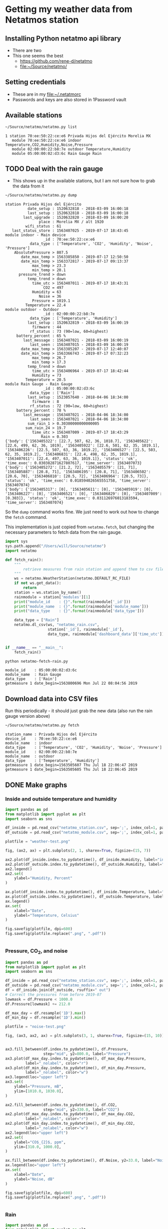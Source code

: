 #+PROPERTY: header-args    :exports both
* Getting my weather data from Netatmos station

** Installing Python netatmo api library
+ There are two
+ This one seems the best
  + https://github.com/rene-d/netatmo
  + [[file:~/Source/netatmo/]]
** Setting credentials
+ These are in my [[file:~/.netatmorc]]
+ Passwords and keys are also stored in 1Password vault
** Available stations
#+BEGIN_SRC sh :results verbatim :exports both
~/Source/netatmo/netatmo.py list
#+END_SRC

#+RESULTS:
: 1 station 70:ee:50:22:ce:e6 Privada Hijos del Ejército Morelia MX
:    module 70:ee:50:22:ce:e6 indoor Temperature,CO2,Humidity,Noise,Pressure
:    module 02:00:00:22:b8:7e outdoor Temperature,Humidity
:    module 05:00:00:02:d3:6c Rain Gauge Rain
** TODO Deal with the rain gauge
- This shows up in the available stations, but I am not sure how to grab the data from it

#+BEGIN_SRC sh :results verbatim :exports both
~/Source/netatmo/netatmo.py dump
#+END_SRC

#+RESULTS:
#+begin_example
station Privada Hijos del Ejército
          date_setup : 1520632818 - 2018-03-09 16:00:18
          last_setup : 1520632818 - 2018-03-09 16:00:18
        last_upgrade : 1520632820 - 2018-03-09 16:00:20
               place : Morelia MX / alt 1920
         wifi_status : 61
   last_status_store : 1563407025 - 2019-07-17 18:43:45
module indoor - Main device
                 _id : 70:ee:50:22:ce:e6
           data_type : ['Temperature', 'CO2', 'Humidity', 'Noise', 'Pressure']
    AbsolutePressure > 807.5
       date_max_temp > 1563385850 - 2019-07-17 12:50:50
       date_min_temp > 1563372817 - 2019-07-17 09:13:37
            max_temp > 23.3
            min_temp > 20.1
      pressure_trend > down
          temp_trend > down
            time_utc > 1563407011 - 2019-07-17 18:43:31
                 CO2 = 497
            Humidity = 63
               Noise = 36
            Pressure = 1019.1
         Temperature = 22.4
module outdoor - Outdoor
                 _id : 02:00:00:22:b8:7e
           data_type : ['Temperature', 'Humidity']
          last_setup : 1520632819 - 2018-03-09 16:00:19
            firmware : 44
           rf_status : 73 (90=low, 60=highest)
     battery_percent : 65 %
        last_message : 1563407021 - 2018-03-09 16:00:19
           last_seen : 1563407015 - 2018-03-09 16:00:19
       date_max_temp > 1563385207 - 2019-07-17 12:40:07
       date_min_temp > 1563366743 - 2019-07-17 07:32:23
            max_temp > 26.7
            min_temp > 17.3
          temp_trend > down
            time_utc > 1563406964 - 2019-07-17 18:42:44
            Humidity = 73
         Temperature = 20.5
module Rain Gauge - Rain Gauge
                 _id : 05:00:00:02:d3:6c
           data_type : ['Rain']
          last_setup : 1523057640 - 2018-04-06 18:34:00
            firmware : 8
           rf_status : 72 (90=low, 60=highest)
     battery_percent : 78 %
        last_message : 1563407021 - 2018-04-06 18:34:00
           last_seen : 1563407021 - 2018-04-06 18:34:00
          sum_rain_1 > 0.30300000000000005
         sum_rain_24 > 19.7
            time_utc > 1563407009 - 2019-07-17 18:43:29
                Rain = 0.303
{'body': {'1563405322': [22.7, 507, 62, 36, 1018.7], '1563405622': [22.6, 499, 62, 36, 1019], '1563405922': [22.6, 501, 62, 35, 1019.1], '1563406226': [22.5, 507, 63, 36, 1019.2], '1563406527': [22.5, 503, 62, 35, 1019.2], '1563406831': [22.4, 498, 62, 35, 1019.1], '1563407011': [22.4, 497, 63, 36, 1019.1]}, 'status': 'ok', 'time_exec': 0.030382871627807617, 'time_server': 1563407073}
{'body': {'1563405272': [21.2, 72], '1563405579': [21, 71], '1563405887': [20.8, 71], '1563406195': [20.8, 71], '1563406502': [20.6, 70], '1563406810': [20.5, 72], '1563406964': [20.5, 73]}, 'status': 'ok', 'time_exec': 0.018594026565551758, 'time_server': 1563407074}
{'body': {'1563405317': [0], '1563405611': [0], '1563405919': [0], '1563406227': [0], '1563406521': [0], '1563406829': [0], '1563407009': [0.303]}, 'status': 'ok', 'time_exec': 0.031126976013183594, 'time_server': 1563407074}
#+end_example

So the ~dump~ command works fine.  We just need to work out how to change the ~fetch~ command. 

This implementation is just copied from ~netatmo.fetch~, but changing the necessary parameters to fetch data from the rain gauge. 

#+begin_src python :tangle netatmo-fetch-rain.py
  import sys
  sys.path.append("/Users/will/Source/netatmo")
  import netatmo

  def fetch_rain():
      """
          retrieve measures from rain station and append them to csv files
      """
      ws = netatmo.WeatherStation(netatmo.DEFAULT_RC_FILE)
      if not ws.get_data():
          return
      station = ws.station_by_name()
      rainmodule = station['modules'][1]
      print("module_id    : {}".format(rainmodule['_id']))
      print("module_name  : {}".format(rainmodule['module_name']))
      print("data_type    : {}".format(rainmodule['data_type']))

      data_type = ["Rain"]
      netatmo.dl_csv(ws, "netatmo_rain.csv",
                     station['_id'], rainmodule['_id'],
                     data_type, rainmodule['dashboard_data']['time_utc'])


  if __name__ == "__main__":
      fetch_rain()

#+end_src

#+RESULTS:
: None

#+begin_src sh :results verbatim :exports both
python netatmo-fetch-rain.py
#+end_src

#+RESULTS:
: module_id    : 05:00:00:02:d3:6c
: module_name  : Rain Gauge
: data_type    : ['Rain']
: getmeasure 1 date_begin=1563800696 Mon Jul 22 08:04:56 2019



** Download data into CSV files
Run this periodically - it should just grab the new data (also run the rain gauge version above)

#+BEGIN_SRC sh :results verbatim :exports both
~/Source/netatmo/netatmo.py fetch
#+END_SRC

#+RESULTS:
: station_name : Privada Hijos del Ejército
: device_id    : 70:ee:50:22:ce:e6
: module_name  : indoor
: data_type    : ['Temperature', 'CO2', 'Humidity', 'Noise', 'Pressure']
: module_id    : 02:00:00:22:b8:7e
: module_name  : outdoor
: data_type    : ['Temperature', 'Humidity']
: getmeasure 1 date_begin=1563505607 Thu Jul 18 22:06:47 2019
: getmeasure 1 date_begin=1563505605 Thu Jul 18 22:06:45 2019
** DONE Make graphs
CLOSED: [2018-03-11 Sun 00:02]
*** Inside and outside temperature and humidity
#+BEGIN_SRC python :return plotfile :results file :exports both
  import pandas as pd
  from matplotlib import pyplot as plt
  import seaborn as sns

  df_inside = pd.read_csv("netatmo_station.csv", sep=';', index_col=1, parse_dates=True)
  df_outside = pd.read_csv("netatmo_module.csv", sep=';', index_col=1, parse_dates=True)

  plotfile = "weather-test.png"

  fig, (ax2, ax) = plt.subplots(2, 1, sharex=True, figsize=(15, 7))

  ax2.plot(df_inside.index.to_pydatetime(), df_inside.Humidity, label="inside", lw=0.2)
  ax2.plot(df_outside.index.to_pydatetime(), df_outside.Humidity, label="outside", lw=0.2)
  ax2.legend()
  ax2.set(
      ylabel="Humidity, Percent"
  )

  ax.plot(df_inside.index.to_pydatetime(), df_inside.Temperature, label="inside", lw=0.2)
  ax.plot(df_outside.index.to_pydatetime(), df_outside.Temperature, label="outside", lw=0.2)
  ax.legend()
  ax.set(
      xlabel="Date",
      ylabel="Temperature, Celsius"
  )

  fig.savefig(plotfile, dpi=600)
  fig.savefig(plotfile.replace(".png", ".pdf"))


#+END_SRC

#+RESULTS:
[[file:weather-test.png]]
*** Pressure, CO_2, and noise 


#+BEGIN_SRC python :return plotfile :results file :exports both
  import pandas as pd
  from matplotlib import pyplot as plt
  import seaborn as sns

  df_inside = pd.read_csv("netatmo_station.csv", sep=';', index_col=1, parse_dates=True)
  df_outside = pd.read_csv("netatmo_module.csv", sep=';', index_col=1, parse_dates=True)
  df = df_inside.join(df_outside, rsuffix=" out")
  # Correct the pressures from before 2019-07
  lowmask = df.Pressure < 1000.0
  df.Pressure[lowmask] += 212.0

  df_max_day = df.resample('1D').max()
  df_min_day = df.resample('1D').min()

  plotfile = "noise-test.png"

  fig, (ax3, ax2, ax) = plt.subplots(3, 1, sharex=True, figsize=(15, 10))


  ax3.fill_between(df.index.to_pydatetime(), df.Pressure,
                   step="mid", y2=800.0, label="Pressure")
  ax3.plot(df_max_day.index.to_pydatetime(), df_max_day.Pressure,
           label="_nolabel", color="r")
  ax3.plot(df_min_day.index.to_pydatetime(), df_min_day.Pressure,
           label="_nolabel", color="w")
  ax3.legend(loc="upper left")
  ax3.set(
      ylabel="Pressure, mB",
      ylim=[1010.0, 1030.0],
  )

  ax2.fill_between(df.index.to_pydatetime(), df.CO2,
                   step="mid", y2=330.0, label="CO2")
  ax2.plot(df_max_day.index.to_pydatetime(), df_max_day.CO2,
           label="_nolabel", color="r")
  ax2.plot(df_min_day.index.to_pydatetime(), df_min_day.CO2,
           label="_nolabel", color="w")
  ax2.legend(loc="upper left")
  ax2.set(
      ylabel="CO$_{2}$, ppm",
      ylim=[310.0, 1000.0],
  )

  ax.fill_between(df.index.to_pydatetime(), df.Noise, y2=33.0, label="Noise")
  ax.legend(loc="upper left")
  ax.set(
      xlabel="Date",
      ylabel="Noise, dB"
  )

  fig.savefig(plotfile, dpi=600)
  fig.savefig(plotfile.replace(".png", ".pdf"))


#+END_SRC

#+RESULTS:
[[file:noise-test.png]]
*** Rain
#+BEGIN_SRC python :return plotfile :results file :exports both
  import pandas as pd
  from matplotlib import pyplot as plt
  import seaborn as sns

  df_inside = pd.read_csv("netatmo_station.csv", sep=';', index_col=1, parse_dates=True)
  df_outside = pd.read_csv("netatmo_module.csv", sep=';', index_col=1, parse_dates=True)
  df_rain =  pd.read_csv("netatmo_rain.csv", sep=';', index_col=1, parse_dates=True)
  plotfile = "rain.png"

  dfo_max_day = df_outside.resample('1D').max()
  dfo_min_day = df_outside.resample('1D').min()
  dfr_sum_day = df_rain.resample('1D').sum()

  fig, (ax2, ax) = plt.subplots(2, 1, sharex=True, figsize=(15, 7))

  ax2.plot(dfo_min_day.index.to_pydatetime(), dfo_min_day.Humidity, label="Daily min")
  ax2.plot(dfo_max_day.index.to_pydatetime(), dfo_max_day.Humidity, label="Daily max")
  ax2.legend()
  ax2.set(
      ylabel="Humidity, Percent"
  )

  ax.fill_between(dfr_sum_day.index.to_pydatetime(), dfr_sum_day.Rain,
                  label="Daily accum", step="mid")
  ax.legend()
  ax.set(
      xlabel="Date",
      ylabel="Rain, mm"
  )

  fig.savefig(plotfile, dpi=600)
  fig.savefig(plotfile.replace(".png", ".pdf"))


#+END_SRC

#+RESULTS:
[[file:rain.png]]

*** Organize by week
#+begin_src python :return plotfile :results file :exports both
  import sys
  import numpy as np
  import pandas as pd
  from matplotlib import pyplot as plt
  import seaborn as sns
  import matplotlib.dates as mdates
  from matplotlib.ticker import (MultipleLocator, FormatStrFormatter,
                                 AutoMinorLocator)
  sns.set_color_codes('dark')
  plotfile = "co2-by-week.png"
  weekday_names = "Mon Tue Wed Thu Fri Sat Sun Mon".split(' ')

  df_inside = pd.read_csv("netatmo_station.csv", sep=';', index_col=1, parse_dates=True)
  df_outside = pd.read_csv("netatmo_module.csv", sep=';', index_col=1, parse_dates=True)
  df_rain =  pd.read_csv("netatmo_rain.csv", sep=';', index_col=1, parse_dates=True)

  df = df_inside.join(df_outside, rsuffix=" out").join(df_rain, rsuffix=" rain")

  fig, axes = plt.subplots(2, 1, sharex=True, figsize=(15, 7))
  co2_stack, noise_stack, Xs_stack = [], [], []
  for name, group in df.groupby([df.index.year, df.index.week]):
      start_day= group.index.min().to_pydatetime()
      #convert date to week age
      Xs = mdates.date2num(group.index.to_pydatetime()) \
          - mdates.date2num(start_day)
      mean_by_hr = group.resample("1H").mean()
      mean_by_10m = group.resample("10T").mean()
      Xs_by_hr = mdates.date2num(mean_by_hr.index.to_pydatetime()) \
          - mdates.date2num(start_day)
      Xs_by_10m = mdates.date2num(mean_by_10m.index.to_pydatetime()) \
          - mdates.date2num(start_day)

      axes[0].plot(Xs_by_10m, mean_by_10m.Noise, lw=0.1, alpha=0.2, color='k')
      axes[1].plot(Xs_by_10m,  mean_by_10m.CO2, lw=0.1, alpha=0.3, color='k')
      if len(Xs_by_10m) == 24*7*6:
          # Only use full-week time series for calculating the means
          co2_stack.append(mean_by_10m.CO2)
          noise_stack.append(mean_by_10m.Noise)
          Xs_stack.append(Xs_by_10m)

  co2_mean = np.nanmean(co2_stack, axis=0)
  noise_mean = np.nanmean(noise_stack, axis=0)
  Xs_mean = np.nanmean(Xs_stack, axis=0)
  axes[0].plot(Xs_mean, noise_mean, lw=2, color="r", alpha=0.4)
  axes[1].plot(Xs_mean, co2_mean, lw=2, color="r", alpha=0.4)
  axes[1].set_xticklabels(weekday_names)
  axes[1].set_xticks(range(0, len(weekday_names)))
  axes[0].set(
      ylim=[30.0, 70.0],
      ylabel="Noise, dB",
  )
  axes[1].set(
      xlim=[-0.1, 7.1], ylim=[300.0, 900.0],
      xlabel="Day of week", ylabel="CO2, ppm",
  )
  for ax in axes:
      ax.xaxis.set_minor_locator(AutoMinorLocator(8))
      ax.grid(color='r', axis='x', alpha=0.5)
      ax.grid(color='r', axis='x', alpha=0.2, which="minor")
  fig.tight_layout()
  fig.savefig(plotfile, dpi=600)

#+end_src

#+RESULTS:
[[file:co2-by-week.png]]

+ CO2 comes from breathing and cooking
  + We can see spikes for breakfast, lunch, and tea
  + No spike at lunchtime on Saturday because we have salad
  + Big spike for breakfast pancakes on Sunday 

#+begin_src python :return plotfile :results file :exports both
  import numpy as np
  import pandas as pd
  from matplotlib import pyplot as plt
  import seaborn as sns
  import matplotlib.dates as mdates
  from matplotlib.ticker import (MultipleLocator, FormatStrFormatter,
                                 AutoMinorLocator)
  sns.set_color_codes('dark')
  plotfile = "rain-by-week.png"
  weekday_names = "Mon Tue Wed Thu Fri Sat Sun Mon".split(' ')

  df_inside = pd.read_csv("netatmo_station.csv", sep=';', index_col=1, parse_dates=True)
  df_outside = pd.read_csv("netatmo_module.csv", sep=';', index_col=1, parse_dates=True)
  df_rain =  pd.read_csv("netatmo_rain.csv", sep=';', index_col=1, parse_dates=True)

  df_inside = df_inside.resample("10T").mean()
  df_outside = df_outside.resample("10T").mean()
  df_rain = df_rain.resample("10T").sum()

  df = df_inside.join(df_outside, rsuffix=" out").join(df_rain, rsuffix=" rain")

  fig, axes = plt.subplots(2, 1, sharex=True, figsize=(15, 7))
  humidity_stack = []
  for name, group in df.groupby((df.index.year, df.index.week)):
      if not np.any(group.Rain):
          continue # skip dry weeks
      start_day= group.index.min().to_pydatetime()
      #convert date to week age
      Xs = mdates.date2num(group.index.to_pydatetime()) \
          - mdates.date2num(start_day)
      group_by_hr = group.resample("1H").sum()
      mean_by_hr = group.resample("1H").mean()
      Xs_by_hr = mdates.date2num(group_by_hr.index.to_pydatetime()) \
          - mdates.date2num(start_day)
      group_by_hr.Rain[group_by_hr.Rain==0.0] = np.nan
      # axes[0].plot(Xs, group.Rain, '.', lw=1.0, alpha=0.2, color='k')
      axes[0].plot(Xs_by_hr, group_by_hr.Rain, 'o', mec="none", lw=1.0, alpha=0.5)
      axes[1].plot(Xs, group["Humidity out"], lw=0.2, alpha=0.7, color='k')
      humidity_stack.append(mean_by_hr["Humidity out"])
  humidity = np.nanmean(humidity_stack, axis=0)
  axes[1].plot(Xs_by_hr, humidity, lw=2, color="r", alpha=0.4)
  axes[1].set_xticklabels(weekday_names)
  axes[1].set_xticks(range(0, len(weekday_names)))
  axes[0].set(
      ylim=[-0.1, 30.1],
      ylabel="Rain, mm / hour",
  )
  axes[1].set(
      xlim=[-0.1, 7.1], ylim=[0.0, 100.0],
      xlabel="Day of week", ylabel="Humidity, %",
  )
  for ax in axes:
      ax.xaxis.set_minor_locator(AutoMinorLocator(8))
      ax.grid(color='r', axis='x', alpha=0.5)
      ax.grid(color='r', axis='x', alpha=0.2, which="minor")
  fig.tight_layout()
  fig.savefig(plotfile, dpi=600)

#+end_src

#+RESULTS:
[[file:rain-by-week.png]]

*** Two-factor pair graphs

Correlations between selected measurements.  This takes about a 20 seconds to run.
#+BEGIN_SRC python :return figfile :results file :exports both
  import numpy as np
  import pandas as pd
  from matplotlib import pyplot as plt
  import seaborn as sns

  sns.set_color_codes('dark')

  df_inside = pd.read_csv("netatmo_station.csv", sep=';', index_col=1, parse_dates=True)
  df_outside = pd.read_csv("netatmo_module.csv", sep=';', index_col=1, parse_dates=True)

  figfile = "weather-pairplot.png"

  # Resample by day and by hour
  dfi_max_day = df_inside.resample('1D').max()
  dfi_min_day = df_inside.resample('1D').min()
  dfi_med_hr = df_inside.resample('1H').mean()

  dfo_med_hr = df_outside.resample('1H').mean()

  # Restrict to afternoons, 12am to 5pm
  # pm_indices = dfi_med_hr.index.indexer_between_time('12:00', '17:00')

  # Restrict to daytime: 
  day_indices = dfi_med_hr.index.indexer_between_time('07:00', '19:00')

  df = dfi_med_hr.join(dfo_med_hr, rsuffix=" out")
  df = df.iloc[day_indices]
  df = df.fillna(method='bfill')
  # df = dfi_min_day
  variables = ['Temperature', 'Temperature out', 'CO2', 'Humidity', 'Humidity out', 'Noise', 'Pressure']
  g = sns.PairGrid(df, vars=variables, size=1.5)
  g = g.map_upper(plt.scatter, marker='.', alpha=0.1, facecolor='r', edgecolor='none')
  g = g.map_lower(sns.kdeplot, cmap="Purples_d", n_levels=10)
  g = g.map_diag(plt.hist)
  g.fig.suptitle("Hourly means, daytime only (7AM-7PM)")
  g.savefig(figfile)


  # Repeat for night time
  night_indices = dfi_med_hr.index.indexer_between_time('19:00', '07:00')
  df = dfi_med_hr.join(dfo_med_hr, rsuffix=" out")
  df = df.iloc[night_indices]
  df = df.fillna(method='bfill')
  variables = ['Temperature', 'Temperature out', 'CO2', 'Humidity', 'Humidity out', 'Noise', 'Pressure']
  g = sns.PairGrid(df, vars=variables, size=1.5)
  g = g.map_upper(plt.scatter, marker='.', alpha=0.1, facecolor='r', edgecolor='none')
  g = g.map_lower(sns.kdeplot, cmap="Purples_d", n_levels=10)
  g = g.map_diag(plt.hist)
  g.fig.suptitle("Hourly means, nighttime only (7PM-7AM)")
  g.savefig(figfile.replace(".png", "-night.png"))

#+END_SRC

#+RESULTS:
[[file:weather-pairplot.png]]

Also, the night-time version:
[[file:weather-pairplot-night.png]]
